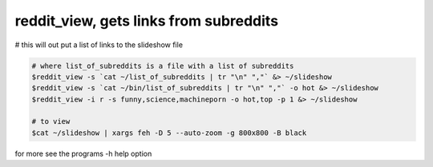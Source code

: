 ***************************************
reddit_view, gets links from subreddits
***************************************

# this will out put a list of links to the slideshow file

.. code-block:: bash

    # where list_of_subreddits is a file with a list of subreddits
    $reddit_view -s `cat ~/list_of_subreddits | tr "\n" ","` &> ~/slideshow
    $reddit_view -s `cat ~/bin/list_of_subreddits | tr "\n" ","` -o hot &> ~/slideshow
    $reddit_view -i r -s funny,science,machineporn -o hot,top -p 1 &> ~/slideshow
    
    # to view
    $cat ~/slideshow | xargs feh -D 5 --auto-zoom -g 800x800 -B black

for more see the programs -h help option

